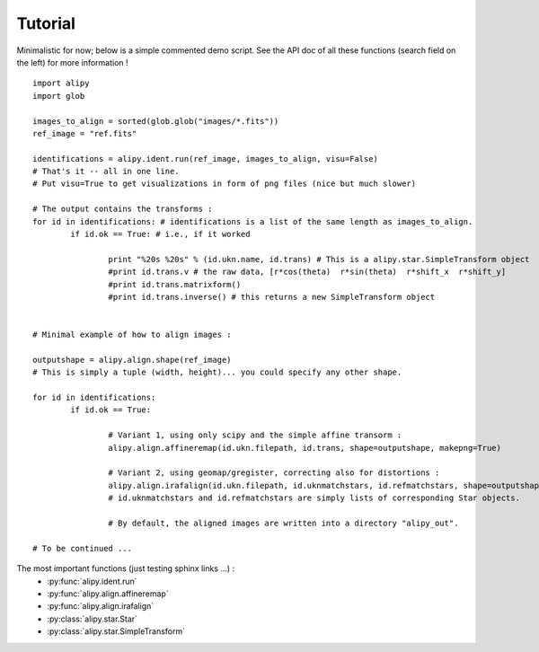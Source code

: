 Tutorial
========

Minimalistic for now; below is a simple commented demo script. See the API doc of all these functions (search field on the left) for more information !

::
		
	import alipy
	import glob
	
	images_to_align = sorted(glob.glob("images/*.fits"))
	ref_image = "ref.fits"
	
	identifications = alipy.ident.run(ref_image, images_to_align, visu=False)
	# That's it -- all in one line.
	# Put visu=True to get visualizations in form of png files (nice but much slower)
	
	# The output contains the transforms :
	for id in identifications: # identifications is a list of the same length as images_to_align.
		if id.ok == True: # i.e., if it worked
			
			print "%20s %20s" % (id.ukn.name, id.trans) # This is a alipy.star.SimpleTransform object
			#print id.trans.v # the raw data, [r*cos(theta)  r*sin(theta)  r*shift_x  r*shift_y]
			#print id.trans.matrixform()
			#print id.trans.inverse() # this returns a new SimpleTransform object
	
	
	# Minimal example of how to align images :
	
	outputshape = alipy.align.shape(ref_image)
	# This is simply a tuple (width, height)... you could specify any other shape.
	
	for id in identifications:
		if id.ok == True:
		
			# Variant 1, using only scipy and the simple affine transorm :
			alipy.align.affineremap(id.ukn.filepath, id.trans, shape=outputshape, makepng=True)
			
			# Variant 2, using geomap/gregister, correcting also for distortions :
			alipy.align.irafalign(id.ukn.filepath, id.uknmatchstars, id.refmatchstars, shape=outputshape, makepng=False)
			# id.uknmatchstars and id.refmatchstars are simply lists of corresponding Star objects.
			
			# By default, the aligned images are written into a directory "alipy_out".
	
	# To be continued ...

			
The most important functions (just testing sphinx links ...) :
 * :py:func:`alipy.ident.run`
 * :py:func:`alipy.align.affineremap`
 * :py:func:`alipy.align.irafalign`
 * :py:class:`alipy.star.Star`
 * :py:class:`alipy.star.SimpleTransform`

